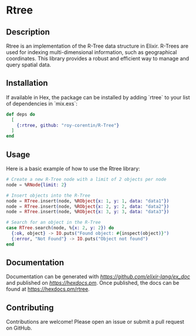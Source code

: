 * Rtree

** Description

Rtree is an implementation of the R-Tree data structure in Elixir. R-Trees are used for indexing multi-dimensional information, such as geographical coordinates. This library provides a robust and efficient way to manage and query spatial data.

** Installation

If available in Hex, the package can be installed by adding `rtree` to your list of dependencies in `mix.exs`:

#+begin_src elixir
def deps do
  [
    {:rtree, github: "roy-corentin/R-Tree"}
  ]
end
#+end_src

** Usage

Here is a basic example of how to use the Rtree library:

#+begin_src elixir
# Create a new R-Tree node with a limit of 2 objects per node
node = %RNode{limit: 2}

# Insert objects into the R-Tree
node = RTree.insert(node, %RObject{x: 1, y: 1, data: "data1"})
node = RTree.insert(node, %RObject{x: 2, y: 2, data: "data2"})
node = RTree.insert(node, %RObject{x: 3, y: 3, data: "data3"})

# Search for an object in the R-Tree
case RTree.search(node, %{x: 2, y: 2}) do
  {:ok, object} -> IO.puts("Found object: #{inspect(object)}")
  {:error, "Not Found"} -> IO.puts("Object not found")
end
#+end_src

** Documentation

Documentation can be generated with [[ExDoc][https://github.com/elixir-lang/ex_doc]] and published on [[HexDocs][https://hexdocs.pm]]. Once published, the docs can be found at <https://hexdocs.pm/rtree>.

** Contributing

Contributions are welcome! Please open an issue or submit a pull request on GitHub.
